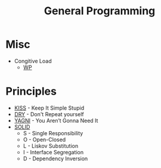 #+TITLE: General Programming

* Misc

- Congitive Load
  - [[https://en.wikipedia.org/wiki/Cognitive_load][WP]]

* Principles

- [[https://en.wikipedia.org/wiki/KISS_principle][KISS]] - Keep It Simple Stupid
- [[https://en.wikipedia.org/wiki/Don%2527t_repeat_yourself][DRY]] - Don't Repeat yourself
- [[https://en.wikipedia.org/wiki/You_aren%2527t_gonna_need_it][YAGNI]] - You Aren’t Gonna Need It
- [[https://thefullstack.xyz/solid-javascript/][SOLID]]
  - S - Single Responsibility
  - O - Open-Closed
  - L - Liskov Substitution
  - I - Interface Segregation
  - D - Dependency Inversion
